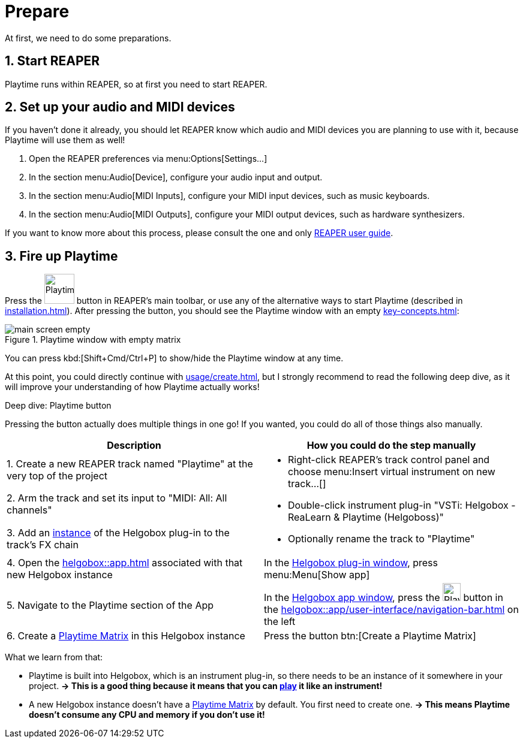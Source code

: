 = Prepare

At first, we need to do some preparations.

== 1. Start REAPER

Playtime runs within REAPER, so at first you need to start REAPER.

== 2. Set up your audio and MIDI devices

If you haven't done it already, you should let REAPER know which audio and MIDI devices you are planning to use with it, because Playtime will use them as well!

. Open the REAPER preferences via menu:Options[Settings...]
. In the section menu:Audio[Device], configure your audio input and output.
. In the section menu:Audio[MIDI Inputs], configure your MIDI input devices, such as music keyboards.
. In the section menu:Audio[MIDI Outputs], configure your MIDI output devices, such as hardware synthesizers.

If you want to know more about this process, please consult the one and only link:https://www.reaper.fm/userguide.php[REAPER user guide].

== 3. Fire up Playtime

Press the image:screenshots/playtime-toolbar-icon.png[Playtime,width=50, pdfwidth=8mm] button in REAPER's main toolbar, or use any of the alternative ways to start Playtime (described in xref:installation.adoc[]).
After pressing the button, you should see the Playtime window with an empty xref:key-concepts.adoc#matrix[]:

.Playtime window with empty matrix
image::generated/screenshots/main/main-screen-empty.png[]

You can press kbd:[Shift+Cmd/Ctrl+P] to show/hide the Playtime window at any time.

At this point, you could directly continue with xref:usage/create.adoc[], but I strongly recommend to read the following deep dive, as it will improve your understanding of how Playtime actually works!

.Deep dive: Playtime button
****
Pressing the button actually does multiple things in one go!
If you wanted, you could do all of those things also manually.

[cols="5,5a"]
|===
| Description| How you could do the step manually

|1. Create a new REAPER track named "Playtime" at the very top of the project
.3+|
* Right-click REAPER's track control panel and choose menu:Insert virtual instrument on new track...[]
* Double-click instrument plug-in "VSTi: Helgobox - ReaLearn & Playtime (Helgoboss)"
* Optionally rename the track to "Playtime"

|2. Arm the track and set its input to "MIDI: All: All channels"

|3. Add an xref:helgobox::key-concepts.adoc#instance[instance] of the Helgobox plug-in to the track's FX chain

|4. Open the xref:helgobox::app.adoc[] associated with that new Helgobox instance
|In the xref:helgobox::plug-in/user-interface.adoc[Helgobox plug-in window], press menu:Menu[Show app]

|5. Navigate to the Playtime section of the App
|In the xref:helgobox::app/user-interface.adoc[Helgobox app window], press the image:screenshots/playtime-toolbar-icon.png[Playtime,width=30] button in the xref:helgobox::app/user-interface/navigation-bar.adoc[] on the left

|6. Create a xref:key-concepts.adoc#matrix[Playtime Matrix] in this Helgobox instance
|Press the button btn:[Create a Playtime Matrix]
|===

What we learn from that:

* Playtime is built into Helgobox, which is an instrument plug-in, so there needs to be an instance of it somewhere in your project. *→ This is a good thing because it means that you can xref:usage/play.adoc[play] it like an instrument!*
* A new Helgobox instance doesn't have a xref:key-concepts.adoc#matrix[Playtime Matrix] by default.
You first need to create one.
*→ This means Playtime doesn't consume any CPU and memory if you don't use it!*
****